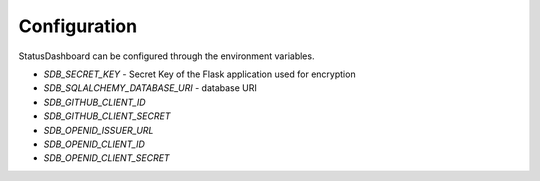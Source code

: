 =============
Configuration
=============

StatusDashboard can be configured through the environment variables.

* `SDB_SECRET_KEY` - Secret Key of the Flask application used for encryption

* `SDB_SQLALCHEMY_DATABASE_URI` - database URI

* `SDB_GITHUB_CLIENT_ID`

* `SDB_GITHUB_CLIENT_SECRET`

* `SDB_OPENID_ISSUER_URL`

* `SDB_OPENID_CLIENT_ID`

* `SDB_OPENID_CLIENT_SECRET`
